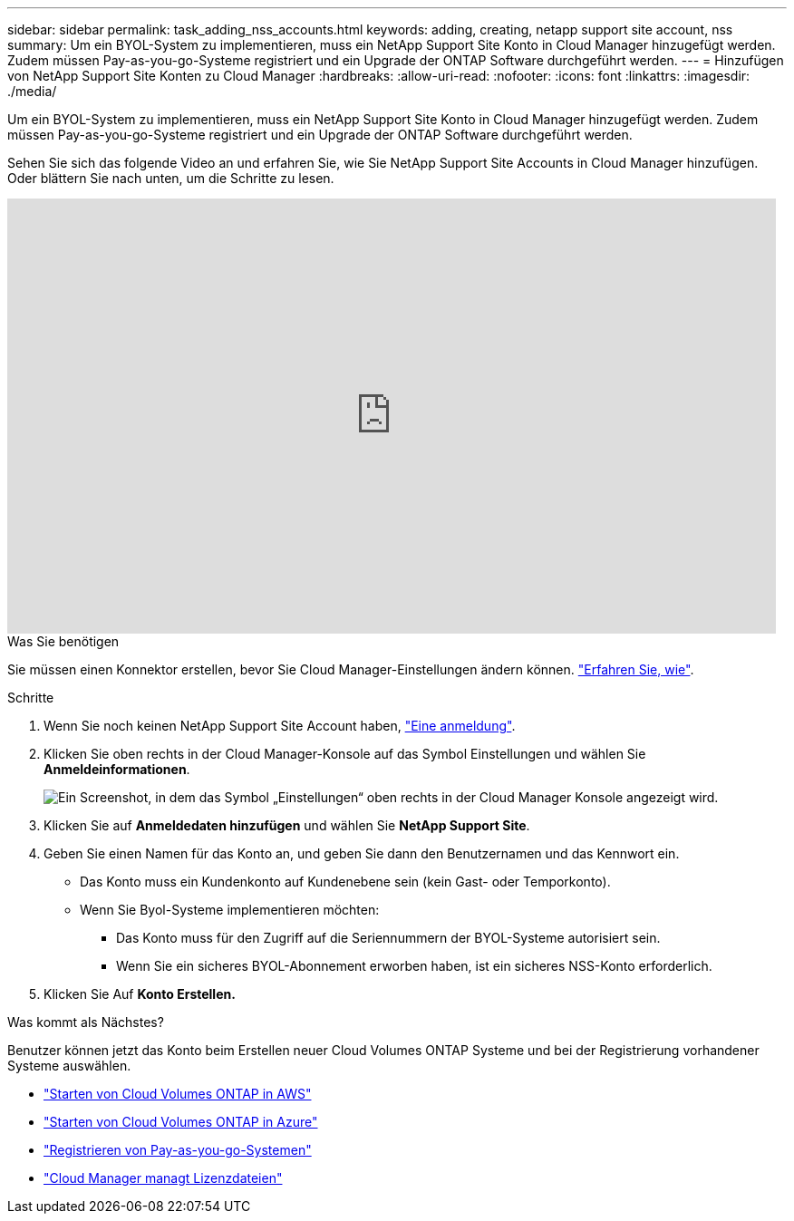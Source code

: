 ---
sidebar: sidebar 
permalink: task_adding_nss_accounts.html 
keywords: adding, creating, netapp support site account, nss 
summary: Um ein BYOL-System zu implementieren, muss ein NetApp Support Site Konto in Cloud Manager hinzugefügt werden. Zudem müssen Pay-as-you-go-Systeme registriert und ein Upgrade der ONTAP Software durchgeführt werden. 
---
= Hinzufügen von NetApp Support Site Konten zu Cloud Manager
:hardbreaks:
:allow-uri-read: 
:nofooter: 
:icons: font
:linkattrs: 
:imagesdir: ./media/


[role="lead"]
Um ein BYOL-System zu implementieren, muss ein NetApp Support Site Konto in Cloud Manager hinzugefügt werden. Zudem müssen Pay-as-you-go-Systeme registriert und ein Upgrade der ONTAP Software durchgeführt werden.

Sehen Sie sich das folgende Video an und erfahren Sie, wie Sie NetApp Support Site Accounts in Cloud Manager hinzufügen. Oder blättern Sie nach unten, um die Schritte zu lesen.

video::V2fLTyztqYQ[youtube,width=848,height=480]
.Was Sie benötigen
Sie müssen einen Konnektor erstellen, bevor Sie Cloud Manager-Einstellungen ändern können. link:concept_connectors.html#how-to-create-a-connector["Erfahren Sie, wie"].

.Schritte
. Wenn Sie noch keinen NetApp Support Site Account haben, http://now.netapp.com/newuser/["Eine anmeldung"^].
. Klicken Sie oben rechts in der Cloud Manager-Konsole auf das Symbol Einstellungen und wählen Sie *Anmeldeinformationen*.
+
image:screenshot_settings_icon.gif["Ein Screenshot, in dem das Symbol „Einstellungen“ oben rechts in der Cloud Manager Konsole angezeigt wird."]

. Klicken Sie auf *Anmeldedaten hinzufügen* und wählen Sie *NetApp Support Site*.
. Geben Sie einen Namen für das Konto an, und geben Sie dann den Benutzernamen und das Kennwort ein.
+
** Das Konto muss ein Kundenkonto auf Kundenebene sein (kein Gast- oder Temporkonto).
** Wenn Sie Byol-Systeme implementieren möchten:
+
*** Das Konto muss für den Zugriff auf die Seriennummern der BYOL-Systeme autorisiert sein.
*** Wenn Sie ein sicheres BYOL-Abonnement erworben haben, ist ein sicheres NSS-Konto erforderlich.




. Klicken Sie Auf *Konto Erstellen.*


.Was kommt als Nächstes?
Benutzer können jetzt das Konto beim Erstellen neuer Cloud Volumes ONTAP Systeme und bei der Registrierung vorhandener Systeme auswählen.

* link:task_deploying_otc_aws.html["Starten von Cloud Volumes ONTAP in AWS"]
* link:task_deploying_otc_azure.html["Starten von Cloud Volumes ONTAP in Azure"]
* link:task_registering.html["Registrieren von Pay-as-you-go-Systemen"]
* link:concept_licensing.html["Cloud Manager managt Lizenzdateien"]


